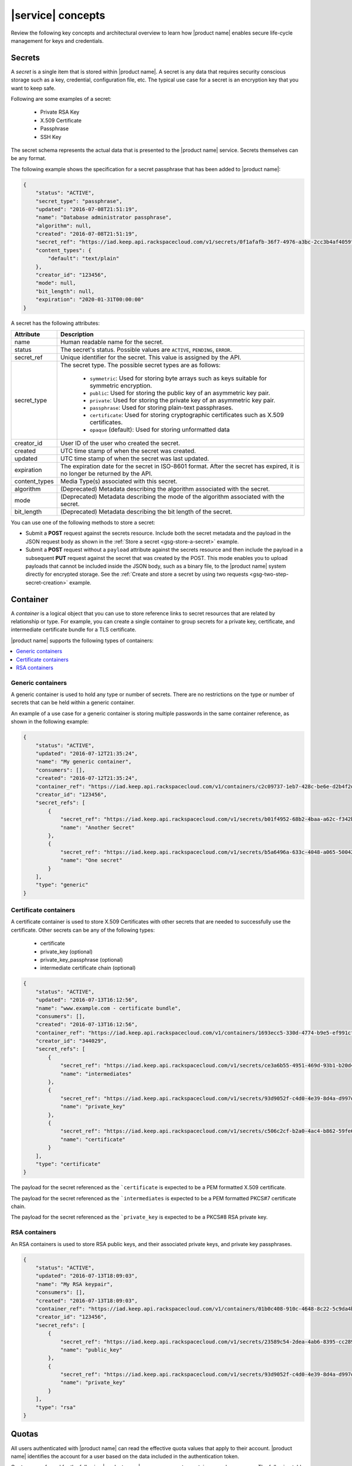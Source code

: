 .. _concepts:

==================
|service| concepts
==================

Review the following key concepts and architectural overview to learn how
|product name| enables secure life-cycle management for keys and credentials.


.. _secrets-concept:

Secrets
~~~~~~~

A *secret* is a single item that is stored within |product name|. A secret is
any data that requires security conscious storage such as a key,
credential, configuration file, etc.  The typical use case for a secret
is an encryption key that you want to keep safe.

Following are some examples of a secret:

  * Private RSA Key
  * X.509 Certificate
  * Passphrase
  * SSH Key

The secret schema represents the actual data that is presented
to the |product name| service.  Secrets themselves can be any format.

The following example shows the specification for a secret passphrase that
has been added to |product name|:

.. code::

    {
        "status": "ACTIVE",
        "secret_type": "passphrase",
        "updated": "2016-07-08T21:51:19",
        "name": "Database administrator passphrase",
        "algorithm": null,
        "created": "2016-07-08T21:51:19",
        "secret_ref": "https://iad.keep.api.rackspacecloud.com/v1/secrets/0f1afafb-36f7-4976-a3bc-2cc3b4af4059",
        "content_types": {
            "default": "text/plain"
        },
        "creator_id": "123456",
        "mode": null,
        "bit_length": null,
        "expiration": "2020-01-31T00:00:00"
    }

A secret has the following attributes:

+---------------+---------------------------------------------------------------+
| Attribute     | Description                                                   |
+===============+===============================================================+
| name          | Human readable name for the secret.                           |
+---------------+---------------------------------------------------------------+
| status        | The secret's status.  Possible values are ``ACTIVE``,         |
|               | ``PENDING``, ``ERROR``.                                       |
+---------------+---------------------------------------------------------------+
| secret\_ref   | Unique identifier for the secret. This value is assigned by   |
|               | the API.                                                      |
+---------------+---------------------------------------------------------------+
| secret\_type  | The secret type. The possible secret types are as follows:    |
|               |                                                               |
|               |     - ``symmetric``: Used for storing byte arrays such as     |
|               |       keys suitable for symmetric encryption.                 |
|               |     - ``public``: Used for storing the public key of an       |
|               |       asymmetric key pair.                                    |
|               |     - ``private``: Used for storing the private key of an     |
|               |       asymmetric key pair.                                    |
|               |     - ``passphrase``: Used for storing plain-text             |
|               |       passphrases.                                            |
|               |     - ``certificate``: Used for storing cryptographic         |
|               |       certificates such as X.509 certificates.                |
|               |     - ``opaque`` (default): Used for storing unformatted data |
|               |                                                               |
+---------------+---------------------------------------------------------------+
| creator_id    | User ID of the user who created the secret.                   |
+---------------+---------------------------------------------------------------+
| created       | UTC time stamp of when the secret was created.                |
+---------------+---------------------------------------------------------------+
| updated       | UTC time stamp of when the secret was last updated.           |
+---------------+---------------------------------------------------------------+
| expiration    | The expiration date for the secret in ISO-8601 format. After  |
|               | the secret has expired, it is no longer be returned by the    |
|               | API.                                                          |
+---------------+---------------------------------------------------------------+
| content_types | Media Type(s) associated with this secret.                    |
+---------------+---------------------------------------------------------------+
| algorithm     | (Deprecated) Metadata describing the algorithm associated     |
|               | with the secret.                                              |
+---------------+---------------------------------------------------------------+
| mode          | (Deprecated) Metadata describing the mode of the algorithm    |
|               | associated with the secret.                                   |
+---------------+---------------------------------------------------------------+
| bit_length    | (Deprecated) Metadata describing the bit length of the secret.|
+---------------+---------------------------------------------------------------+


You can use one of the following methods to store a secret:

-  Submit a **POST** request against the secrets resource. Include both
   the secret metadata and the payload in the JSON request body as shown
   in the :ref:`Store a secret <gsg-store-a-secret>` example.

-  Submit a **POST** request without a ``payload`` attribute against the
   secrets resource and then include the payload in a subsequent **PUT**
   request against the secret that was created by the POST. This mode enables
   you to upload payloads that cannot be included inside the JSON body, such
   as a binary file, to the |product name| system directly for encrypted
   storage. See the
   :ref:`Create and store a secret by using two requests
   <gsg-two-step-secret-creation>` example.


.. _containers-concept:

Container
~~~~~~~~~

A *container* is a logical object that you can use to store reference links to
secret resources that are related by relationship or type. For example, you can
create a single container to group secrets for a private key, certificate, and
intermediate certificate bundle for a TLS certificate.

|product name| supports the following types of containers:

.. contents::
   :local:
   :depth: 1

.. _generic_containers:

Generic containers
------------------

A generic container is used to hold any type or number of secrets. There are no
restrictions on the type or number of secrets that can be held within a
generic container.

An example of a use case for a generic container is storing multiple
passwords in the same container reference, as shown in the following example:

.. code-block:: json

    {
        "status": "ACTIVE",
        "updated": "2016-07-12T21:35:24",
        "name": "My generic container",
        "consumers": [],
        "created": "2016-07-12T21:35:24",
        "container_ref": "https://iad.keep.api.rackspacecloud.com/v1/containers/c2c09737-1eb7-428c-be6e-d2b4f2ded016",
        "creator_id": "123456",
        "secret_refs": [
            {
                "secret_ref": "https://iad.keep.api.rackspacecloud.com/v1/secrets/b01f4952-68b2-4baa-a62c-f342b55a044f",
                "name": "Another Secret"
            },
            {
                "secret_ref": "https://iad.keep.api.rackspacecloud.com/v1/secrets/b5a6496a-633c-4048-a065-50042787835b",
                "name": "One secret"
            }
        ],
        "type": "generic"
    }

.. _certificate_containers:

Certificate containers
----------------------

A certificate container is used to store X.509 Certificates with other secrets
that are needed to successfully use the certificate.  Other secrets can be
any of the following types:

  * certificate
  * private_key (optional)
  * private_key_passphrase (optional)
  * intermediate certificate chain (optional)

.. code-block:: json

    {
        "status": "ACTIVE",
        "updated": "2016-07-13T16:12:56",
        "name": "www.example.com - certificate bundle",
        "consumers": [],
        "created": "2016-07-13T16:12:56",
        "container_ref": "https://iad.keep.api.rackspacecloud.com/v1/containers/1693ecc5-330d-4774-b9e5-ef991cf174d7",
        "creator_id": "344029",
        "secret_refs": [
            {
                "secret_ref": "https://iad.keep.api.rackspacecloud.com/v1/secrets/ce3a6b55-4951-469d-93b1-b20d46500b80",
                "name": "intermediates"
            },
            {
                "secret_ref": "https://iad.keep.api.rackspacecloud.com/v1/secrets/93d9052f-c4d0-4e39-8d4a-d997db2819f9",
                "name": "private_key"
            },
            {
                "secret_ref": "https://iad.keep.api.rackspacecloud.com/v1/secrets/c506c2cf-b2a0-4ac4-b862-59fe6a0dedbc",
                "name": "certificate"
            }
        ],
        "type": "certificate"
    }

The payload for the secret referenced as the ```certificate`` is expected to
be a PEM formatted X.509 certificate.

The payload for the secret referenced as the ```intermediates`` is expected to
be a PEM formatted PKCS#7 certificate chain.

The payload for the secret referenced as the ```private_key`` is expected to
be a PKCS#8 RSA private key.


.. _rsa_containers:

RSA containers
--------------

An RSA containers is used to store RSA public keys, and their associated
private keys, and private key passphrases.

.. code-block:: json

    {
        "status": "ACTIVE",
        "updated": "2016-07-13T18:09:03",
        "name": "My RSA keypair",
        "consumers": [],
        "created": "2016-07-13T18:09:03",
        "container_ref": "https://iad.keep.api.rackspacecloud.com/v1/containers/01b0c408-910c-4648-8c22-5c9da4bf1b01",
        "creator_id": "123456",
        "secret_refs": [
            {
                "secret_ref": "https://iad.keep.api.rackspacecloud.com/v1/secrets/23589c54-2dea-4ab6-8395-cc289d137738",
                "name": "public_key"
            },
            {
                "secret_ref": "https://iad.keep.api.rackspacecloud.com/v1/secrets/93d9052f-c4d0-4e39-8d4a-d997db2819f9",
                "name": "private_key"
            }
        ],
        "type": "rsa"
    }

.. _quotas-concept:

Quotas
~~~~~~

All users authenticated with |product name| can read the effective quota values
that apply to their account. |product name| identifies the account for a user
based on the data included in the authentication token.

Quotas are enforced for the following |product name| resources: secrets,
containers, and consumers.  The following table describes the possible values
for the quota attribute.

.. csv-table::
   :header: "Value", "Description"
   :widths: 15, 40

   "Any positive integer", "Defines the maximum number of resources allowed for your account"
   "0", "Indicates that a resource has been effectively disabled"
   "-1", "Indicates that the account has no limits on the number of resources you can
   create."

If you want to raise the quota limits on your account, contact
`Rackspace Cloud support`_.

.. _Rackspace Cloud support: https://www.rackspace.com/en-us/support#cloud


.. _consumer_concept:

Consumer
~~~~~~~~

A *consumer* is registered as an interested party for a container. For example,
when a Load Balancer uses a certificate bundle stored in |product name|, the
load balancer registers itself as a consumer of the certificate container. You
can view all of the registered consumers of a container by submitting a
:ref:`retrieve consumers <get-containers-consumers>` API request.

To prevent unexpected service problems, notify all consumers before you delete
a container.
